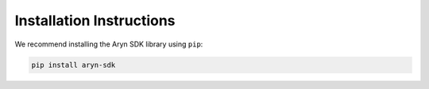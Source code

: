 Installation Instructions
=========================

We recommend installing the Aryn SDK library using ``pip``:

.. code-block:: python

   pip install aryn-sdk
